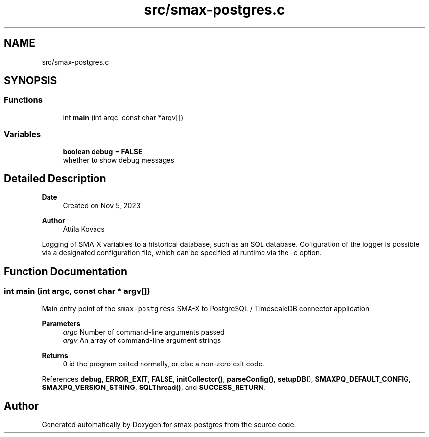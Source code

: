 .TH "src/smax-postgres.c" 3 "Version v0.9" "smax-postgres" \" -*- nroff -*-
.ad l
.nh
.SH NAME
src/smax-postgres.c
.SH SYNOPSIS
.br
.PP
.SS "Functions"

.in +1c
.ti -1c
.RI "int \fBmain\fP (int argc, const char *argv[])"
.br
.in -1c
.SS "Variables"

.in +1c
.ti -1c
.RI "\fBboolean\fP \fBdebug\fP = \fBFALSE\fP"
.br
.RI "whether to show debug messages "
.in -1c
.SH "Detailed Description"
.PP 

.PP
\fBDate\fP
.RS 4
Created on Nov 5, 2023 
.RE
.PP
\fBAuthor\fP
.RS 4
Attila Kovacs
.RE
.PP
Logging of SMA-X variables to a historical database, such as an SQL database\&. Cofiguration of the logger is possible via a designated configuration file, which can be specified at runtime via the -c option\&. 
.SH "Function Documentation"
.PP 
.SS "int main (int argc, const char * argv[])"
Main entry point of the \fCsmax-postgress\fP SMA-X to PostgreSQL / TimescaleDB connector application
.PP
\fBParameters\fP
.RS 4
\fIargc\fP Number of command-line arguments passed 
.br
\fIargv\fP An array of command-line argument strings 
.RE
.PP
\fBReturns\fP
.RS 4
0 id the program exited normally, or else a non-zero exit code\&. 
.RE
.PP

.PP
References \fBdebug\fP, \fBERROR_EXIT\fP, \fBFALSE\fP, \fBinitCollector()\fP, \fBparseConfig()\fP, \fBsetupDB()\fP, \fBSMAXPQ_DEFAULT_CONFIG\fP, \fBSMAXPQ_VERSION_STRING\fP, \fBSQLThread()\fP, and \fBSUCCESS_RETURN\fP\&.
.SH "Author"
.PP 
Generated automatically by Doxygen for smax-postgres from the source code\&.
